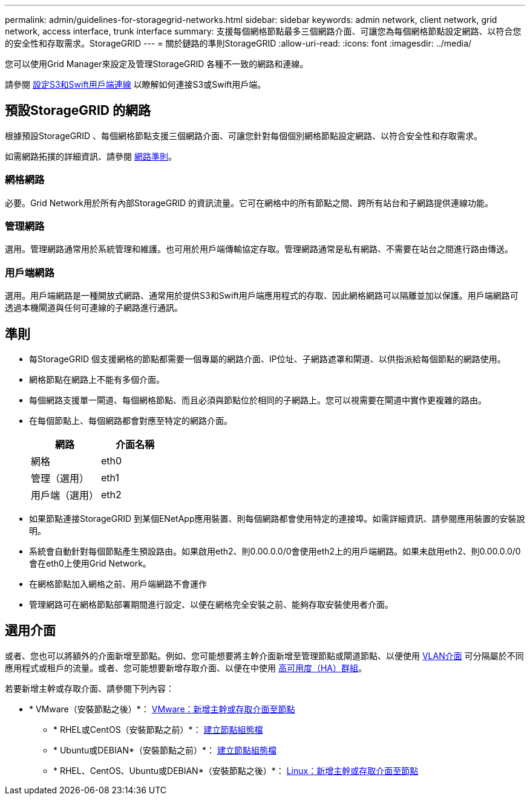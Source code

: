 ---
permalink: admin/guidelines-for-storagegrid-networks.html 
sidebar: sidebar 
keywords: admin network, client network, grid network, access interface, trunk interface 
summary: 支援每個網格節點最多三個網路介面、可讓您為每個網格節點設定網路、以符合您的安全性和存取需求。StorageGRID 
---
= 關於鏈路的準則StorageGRID
:allow-uri-read: 
:icons: font
:imagesdir: ../media/


[role="lead"]
您可以使用Grid Manager來設定及管理StorageGRID 各種不一致的網路和連線。

請參閱 xref:configuring-client-connections.adoc[設定S3和Swift用戶端連線] 以瞭解如何連接S3或Swift用戶端。



== 預設StorageGRID 的網路

根據預設StorageGRID 、每個網格節點支援三個網路介面、可讓您針對每個個別網格節點設定網路、以符合安全性和存取需求。

如需網路拓撲的詳細資訊、請參閱 xref:../network/index.adoc[網路準則]。



=== 網格網路

必要。Grid Network用於所有內部StorageGRID 的資訊流量。它可在網格中的所有節點之間、跨所有站台和子網路提供連線功能。



=== 管理網路

選用。管理網路通常用於系統管理和維護。也可用於用戶端傳輸協定存取。管理網路通常是私有網路、不需要在站台之間進行路由傳送。



=== 用戶端網路

選用。用戶端網路是一種開放式網路、通常用於提供S3和Swift用戶端應用程式的存取、因此網格網路可以隔離並加以保護。用戶端網路可透過本機閘道與任何可連線的子網路進行通訊。



== 準則

* 每StorageGRID 個支援網格的節點都需要一個專屬的網路介面、IP位址、子網路遮罩和閘道、以供指派給每個節點的網路使用。
* 網格節點在網路上不能有多個介面。
* 每個網路支援單一閘道、每個網格節點、而且必須與節點位於相同的子網路上。您可以視需要在閘道中實作更複雜的路由。
* 在每個節點上、每個網路都會對應至特定的網路介面。
+
[cols="1a,1a"]
|===
| 網路 | 介面名稱 


 a| 
網格
 a| 
eth0



 a| 
管理（選用）
 a| 
eth1



 a| 
用戶端（選用）
 a| 
eth2

|===
* 如果節點連接StorageGRID 到某個ENetApp應用裝置、則每個網路都會使用特定的連接埠。如需詳細資訊、請參閱應用裝置的安裝說明。
* 系統會自動針對每個節點產生預設路由。如果啟用eth2、則0.00.0.0/0會使用eth2上的用戶端網路。如果未啟用eth2、則0.00.0.0/0會在eth0上使用Grid Network。
* 在網格節點加入網格之前、用戶端網路不會運作
* 管理網路可在網格節點部署期間進行設定、以便在網格完全安裝之前、能夠存取安裝使用者介面。




== 選用介面

或者、您也可以將額外的介面新增至節點。例如、您可能想要將主幹介面新增至管理節點或閘道節點、以便使用 xref:../admin/configure-vlan-interfaces.adoc[VLAN介面] 可分隔屬於不同應用程式或租戶的流量。或者、您可能想要新增存取介面、以便在中使用 xref:../admin/configure-high-availability-group.adoc[高可用度（HA）群組]。

若要新增主幹或存取介面、請參閱下列內容：

* * VMware（安裝節點之後）*： xref:../maintain/vmware-adding-trunk-or-access-interfaces-to-node.adoc[VMware：新增主幹或存取介面至節點]
+
** * RHEL或CentOS（安裝節點之前）*： xref:../rhel/creating-node-configuration-files.adoc[建立節點組態檔]
** * Ubuntu或DEBIAN*（安裝節點之前）*： xref:../ubuntu/creating-node-configuration-files.adoc[建立節點組態檔]
** * RHEL、CentOS、Ubuntu或DEBIAN*（安裝節點之後）*： xref:../maintain/linux-adding-trunk-or-access-interfaces-to-node.adoc[Linux：新增主幹或存取介面至節點]



